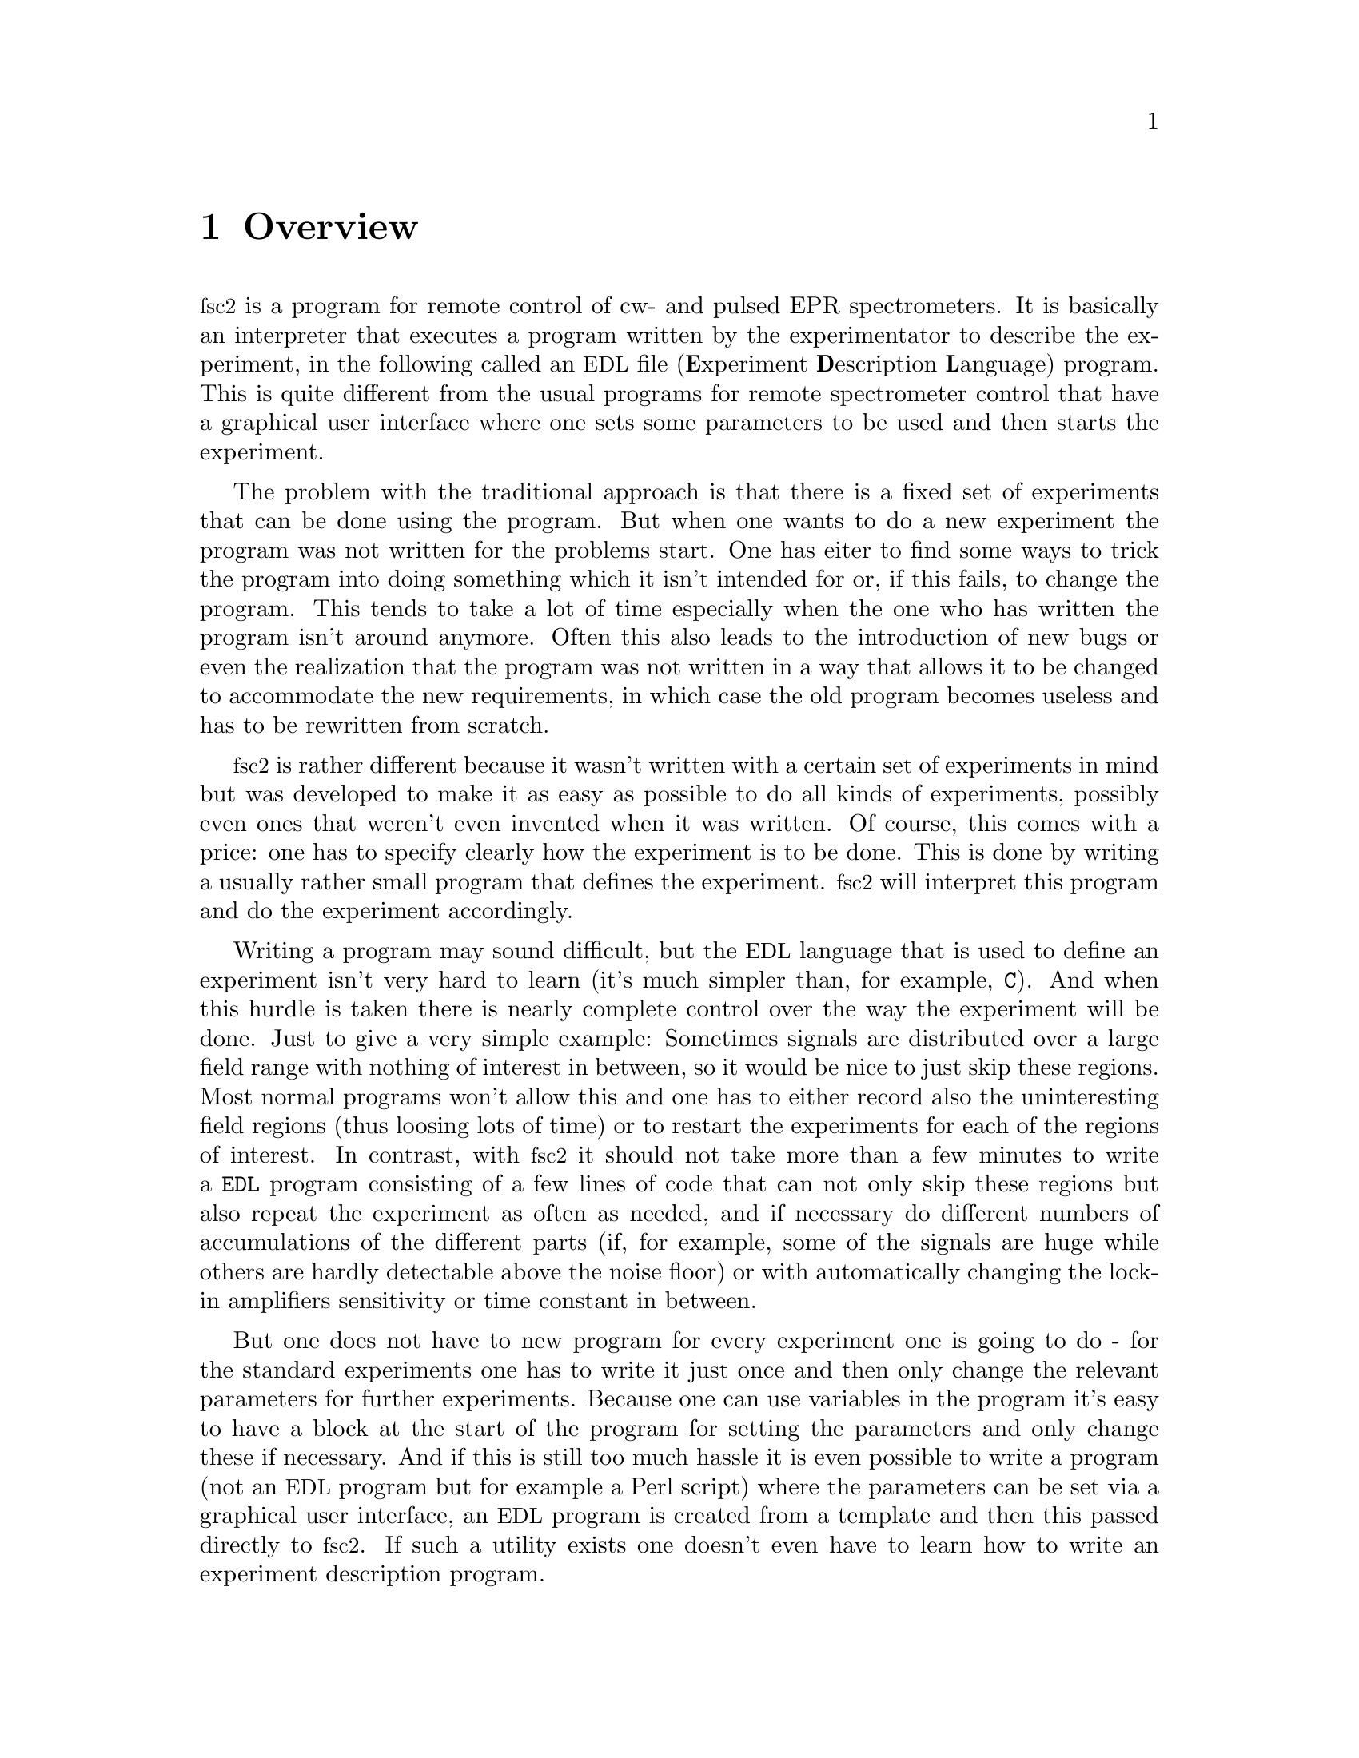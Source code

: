 @c $Id$
@c
@c Copyright (C) 2001 Jens Thoms Toerring
@c
@c This file is part of fsc2.
@c
@c Fsc2 is free software; you can redistribute it and/or modify
@c it under the terms of the GNU General Public License as published by
@c the Free Software Foundation; either version 2, or (at your option)
@c any later version.
@c
@c Fsc2 is distributed in the hope that it will be useful,
@c but WITHOUT ANY WARRANTY; without even the implied warranty of
@c MERCHANTABILITY or FITNESS FOR A PARTICULAR PURPOSE.  See the
@c GNU General Public License for more details.
@c
@c You should have received a copy of the GNU General Public License
@c along with fsc2; see the file COPYING.  If not, write to
@c the Free Software Foundation, 59 Temple Place - Suite 330,
@c Boston, MA 02111-1307, USA.


@node Overview, GUI, Top, Top
@chapter Overview
@cindex overview


@acronym{fsc2} is a program for remote control of cw- and pulsed EPR
spectrometers. It is basically an interpreter that executes a program
written by the experimentator to describe the experiment, in the
following called an @acronym{EDL}
@cindex @acronym{EDL}
file (@b{E}xperiment @b{D}escription @b{L}anguage) program. This is quite
different from the usual programs for remote spectrometer control that
have a graphical user interface where one sets some parameters to be
used and then starts the experiment.

The problem with the traditional approach is that there is a fixed set
of experiments that can be done using the program. But when one wants to
do a new experiment the program was not written for the problems
start. One has eiter to find some ways to trick the program into doing
something which it isn't intended for or, if this fails, to change the
program. This tends to take a lot of time especially when the one who
has written the program isn't around anymore. Often this also leads to
the introduction of new bugs or even the realization that the program
was not written in a way that allows it to be changed to accommodate the
new requirements, in which case the old program becomes useless and has
to be rewritten from scratch.

@acronym{fsc2} is rather different because it wasn't written with a
certain set of experiments in mind but was developed to make it as easy
as possible to do all kinds of experiments, possibly even ones that
weren't even invented when it was written. Of course, this comes with a
price: one has to specify clearly how the experiment is to be done. This
is done by writing a usually rather small program that defines the
experiment. @acronym{fsc2} will interpret this program and do the
experiment accordingly.

Writing a program may sound difficult, but the @acronym{EDL} language
that is used to define an experiment isn't very hard to learn (it's much
simpler than, for example, @code{C}). And when this hurdle is taken
there is nearly complete control over the way the experiment will be
done. Just to give a very simple example: Sometimes signals are
distributed over a large field range with nothing of interest in
between, so it would be nice to just skip these regions. Most normal
programs won't allow this and one has to either record also the
uninteresting field regions (thus loosing lots of time) or to restart
the experiments for each of the regions of interest. In contrast, with
@acronym{fsc2} it should not take more than a few minutes to write a
@code{EDL} program consisting of a few lines of code that can not only
skip these regions but also repeat the experiment as often as needed,
and if necessary do different numbers of accumulations of the different
parts (if, for example, some of the signals are huge while others are
hardly detectable above the noise floor) or with automatically changing
the lock-in amplifiers sensitivity or time constant in between.

But one does not have to new program for every experiment one is going
to do - for the standard experiments one has to write it just once and
then only change the relevant parameters for further experiments.
Because one can use variables in the program it's easy to have a block
at the start of the program for setting the parameters and only change
these if necessary. And if this is still too much hassle it is even
possible to write a program (not an @acronym{EDL} program but for
example a Perl script) where the parameters can be set via a graphical
user interface, an @acronym{EDL} program is created from a template and
then this passed directly to @acronym{fsc2}. If such a utility exists
one doesn't even have to learn how to write an experiment description
program.


Another problem with the traditional type of program is the use of
different devices or the integration of new ones. Usually the devices
are hard-coded into the program and just changing one device requires a
major rewrite. In contrast, in @code{fsc2} devices are organized as
modules that get only loaded if in the program describing the experiment
the corresponding device is listed. Thus changing the experiment to work
with e.g.@: a different lock-in amplifier or digitizer does not require
more than changing a line of the @acronym{EDL} program (at least as long
as the devices are not too different in their capabilities). This is
also a major advantage when a completely new device has to be
integrated. Instead of rewriting the whole program that controls the
experiment, only a new module for the device has to be written. A module
is mainly a set of functions that then can be called from the
@acronym{EDL} program describing the experiment. Writing such a module
does not require a thorough understanding of the way @acronym{fsc2}
works but just knowledge about a few conventions which are explained in
one of later parts of this manual. Thus the module can be tested
extensively on its own and there's no danger of introducing new bugs
into @code{fsc2} itself.

The manual is organized along the following lines: the next chapter
explains in detail the graphical user interface for controlling the
program and displaying measured data. The following chapter explains all
about the @code{EDL} language to be used to set up an experiment. To
give you an expression how simple this can be have a look at the first
example which is everything needed for a cw-detected EPR-experiment.

The next chapter lists all functions that are already built into
@code{fsc2}. These include functions for displaying data, saving data to
one or more files, functions to extend the graphical user interface to
be used during an experiment, mathematical and other useful utility
functions. The following chapter explains the functions that can be used
to deal with the devices for which modules are already written.

Pulses play an important role in modern spectrometers and @code{fsc2}
has an extensive set of commands and functions for dealing with pulses
and pulse generators. These are explained in the chapter following the
functions for other devices.

The next chapter lists all the command line options that can be passed
to @acronym{fsc2}, the following talks in detail about everything there
is to know about writing new modules, and the final chapter is about
writing programs that interface with @code{fsc2}, i.e.@: that can send
@acronym{EDL} programs to @code{fsc2} that in turn will execute them.
